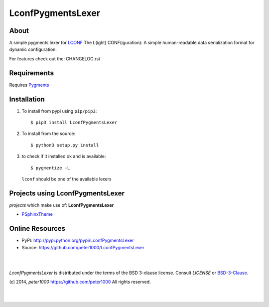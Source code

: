 ==================
LconfPygmentsLexer
==================

About
=====
A simple pygments lexer for `LCONF <https://github.com/peter1000/LCONF>`_
The L(ight) CONF(iguration): A simple human-readable data serialization format for dynamic configuration.

For features check out the: CHANGELOG.rst


Requirements
============
Requires `Pygments <http://pygments.org/>`_


Installation
============
#. To install from pypi using ``pip/pip3``::

   $ pip3 install LconfPygmentsLexer

#. To install from the source::

   $ python3 setup.py install

#. to check if it installed ok and is available::

   $ pygmentize -L

   ``lconf`` should be one of the available lexers


Projects using LconfPygmentsLexer
=================================

`projects` which make use of: **LconfPygmentsLexer**

- `PSphinxTheme <https://github.com/peter1000/PSphinxTheme>`_



Online Resources
================
- PyPI:       http://pypi.python.org/pypi/LconfPygmentsLexer
- Source:     https://github.com/peter1000/LconfPygmentsLexer

|
|

`LconfPygmentsLexer` is distributed under the terms of the BSD 3-clause license.
Consult `LICENSE` or `BSD-3-Clause <http://opensource.org/licenses/BSD-3-Clause>`_.

(c) 2014, `peter1000` https://github.com/peter1000
All rights reserved.

|
|
